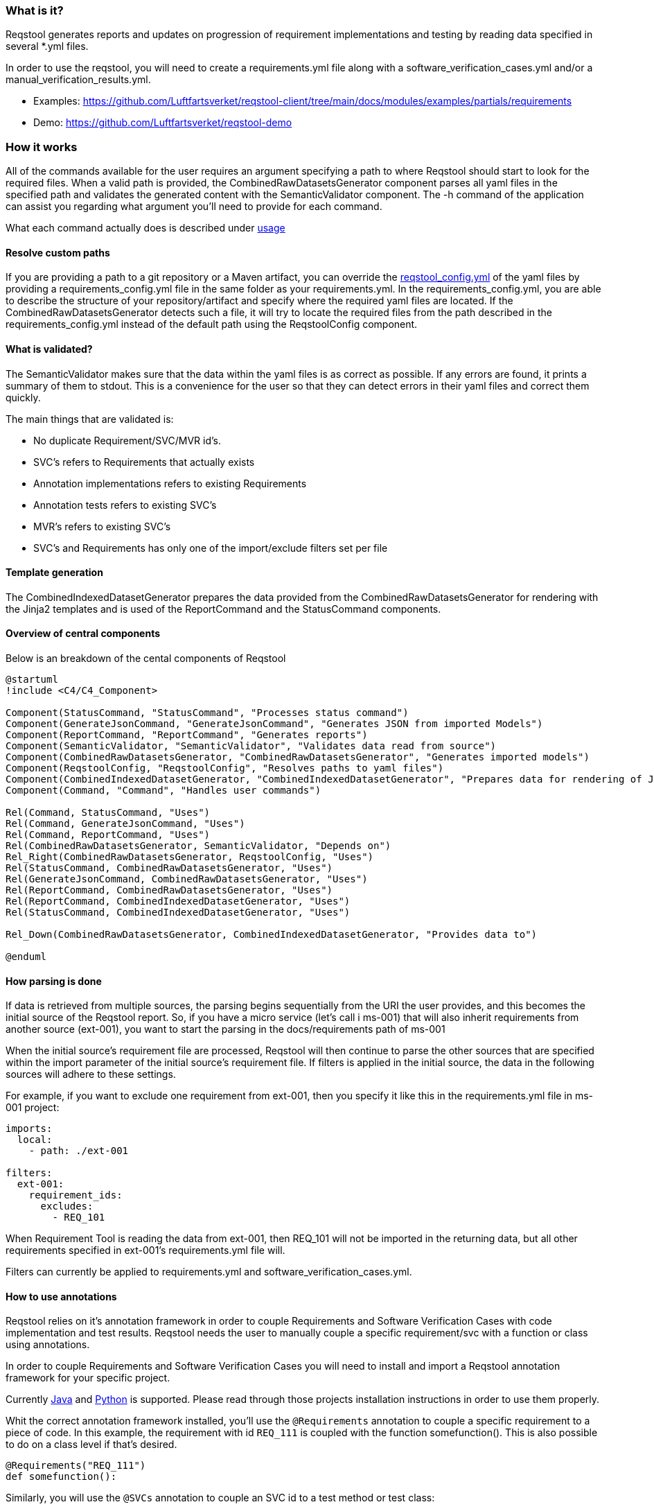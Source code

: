 === What is it?

Reqstool generates reports and updates on progression of requirement implementations and testing by reading data specified in several *.yml files. 

In order to use the reqstool, you will need to create a requirements.yml file along with a software_verification_cases.yml and/or a manual_verification_results.yml. 

* Examples: https://github.com/Luftfartsverket/reqstool-client/tree/main/docs/modules/examples/partials/requirements
* Demo: https://github.com/Luftfartsverket/reqstool-demo

=== How it works

All of the commands available for the user requires an argument specifying a path to where Reqstool should start to look for the required files. When a valid path is provided, the CombinedRawDatasetsGenerator component parses all yaml files in the specified path and validates the generated content with the SemanticValidator component. The -h command of the application can assist you regarding what argument you'll need to provide for each command.

What each command actually does is described under xref:usage.adoc[usage]

==== Resolve custom paths

If you are providing a path to a git repository or a Maven artifact, you can override the xref:file_and_directory_set.adoc#reqstool_config[reqstool_config.yml] of the yaml files by providing a requirements_config.yml file in the same folder as your requirements.yml. In the requirements_config.yml, you are able to describe the structure of your repository/artifact and specify where the required yaml files are located. If the CombinedRawDatasetsGenerator detects such a file, it will try to locate the required files from the path described in the requirements_config.yml instead of the default path using the ReqstoolConfig component. 


==== What is validated?

The SemanticValidator makes sure that the data within the yaml files is as correct as possible. If any errors are found, it prints a summary of them to stdout. 
This is a convenience for the user so that they can detect errors in their yaml files and correct them quickly.

The main things that are validated is:

 * No duplicate Requirement/SVC/MVR id's.
 * SVC's refers to Requirements that actually exists
 * Annotation implementations refers to existing Requirements
 * Annotation tests refers to existing SVC's
 * MVR's refers to existing SVC's
 * SVC's and Requirements has only one of the import/exclude filters set per file
 

==== Template generation

The CombinedIndexedDatasetGenerator prepares the data provided from the CombinedRawDatasetsGenerator for rendering with the Jinja2 templates and is used of the ReportCommand and the StatusCommand components.


==== Overview of central components

Below is an breakdown of the cental components of Reqstool

[plantuml,format=svg]
....
@startuml
!include <C4/C4_Component>

Component(StatusCommand, "StatusCommand", "Processes status command")
Component(GenerateJsonCommand, "GenerateJsonCommand", "Generates JSON from imported Models")
Component(ReportCommand, "ReportCommand", "Generates reports")
Component(SemanticValidator, "SemanticValidator", "Validates data read from source")
Component(CombinedRawDatasetsGenerator, "CombinedRawDatasetsGenerator", "Generates imported models") 
Component(ReqstoolConfig, "ReqstoolConfig", "Resolves paths to yaml files")
Component(CombinedIndexedDatasetGenerator, "CombinedIndexedDatasetGenerator", "Prepares data for rendering of Jinja2 templates")
Component(Command, "Command", "Handles user commands")

Rel(Command, StatusCommand, "Uses") 
Rel(Command, GenerateJsonCommand, "Uses") 
Rel(Command, ReportCommand, "Uses") 
Rel(CombinedRawDatasetsGenerator, SemanticValidator, "Depends on") 
Rel_Right(CombinedRawDatasetsGenerator, ReqstoolConfig, "Uses") 
Rel(StatusCommand, CombinedRawDatasetsGenerator, "Uses") 
Rel(GenerateJsonCommand, CombinedRawDatasetsGenerator, "Uses") 
Rel(ReportCommand, CombinedRawDatasetsGenerator, "Uses") 
Rel(ReportCommand, CombinedIndexedDatasetGenerator, "Uses") 
Rel(StatusCommand, CombinedIndexedDatasetGenerator, "Uses") 

Rel_Down(CombinedRawDatasetsGenerator, CombinedIndexedDatasetGenerator, "Provides data to")

@enduml
....

==== How parsing is done

If data is retrieved from multiple sources, the parsing begins sequentially from the URI the user provides, and this becomes the initial source of the Reqstool report. 
So, if you have a micro service (let's call i ms-001) that will also inherit requirements from another source (ext-001), you want to start the parsing in the docs/requirements path of ms-001

When the initial source's requirement file are processed, Reqstool will then continue to parse the other sources that are specified within the import parameter of the initial source's requirement file. If filters is applied in the initial source, the data in the following sources will adhere to these settings.

For example, if you want to exclude one requirement from ext-001, then you specify it like this in the requirements.yml file in ms-001 project:

```yaml
imports:
  local:
    - path: ./ext-001
      
filters:
  ext-001:
    requirement_ids:
      excludes:
        - REQ_101

```

When Requirement Tool is reading the data from ext-001, then REQ_101 will not be imported in the returning data, but all other requirements specified in ext-001's requirements.yml file will.  

Filters can currently be applied to requirements.yml and software_verification_cases.yml.


==== How to use annotations

Reqstool relies on it's annotation framework in order to couple Requirements and Software Verification Cases with code implementation and test results. Reqstool needs the user to manually couple a specific requirement/svc with a function or class using annotations. 

In order to couple Requirements and Software Verification Cases you will need to install and import a Reqstool annotation framework for your specific project. 

Currently https://github.com/luftfartsverket/reqstool-java-annotations[Java] and https://github.com/luftfartsverket/reqstool-python-decorators[Python] is supported. Please read through those projects installation instructions in order to use them properly.  

Whit the correct annotation framework installed, you'll use the `@Requirements` annotation to couple a specific requirement to a piece of code. 
In this example, the requirement with id `REQ_111` is coupled with the function somefunction(). This is also possible to do on a class level if that's desired. 

```
@Requirements("REQ_111")
def somefunction():
```

Similarly, you will use the `@SVCs` annotation to couple an SVC id to a test method or test class:

```
@SVCs("SVC_111")
def test_somefunction():
```


==== Sequence diagram of the program execution

Below is an example to illustrate how Reqstool parses data from the initial source. 

[plantuml,format=svg]
....
@startuml
!include <C4/C4_Sequence>

Person(user, "User", "", "")

Container(reqsTool, "Reqstool")

Container_Boundary(b, "Requirement files")
  Container_Boundary(b1, "MS-001")
    Component(reqs, "Requirements", "Requirements.yml")
    Component(svcs, "SVCS", "software_verification_cases.yml")
    Component(mvrs, "MVRS", "manual_verification_results.yml")
    Component(annot_impls,"Implementations", "requirements_annotations.yml")
    Component(annot_tests,"Automated tests", "svcs_annotations.yml")
  Boundary_End()
  Container_Boundary(b2, "Ext-001")
    Component(reqs_ext, "Requirements", "Requirements.yml")
  Boundary_End()
Boundary_End()

Rel(user, reqsTool, "Submit command", "bash")
Rel(reqsTool, reqs, "Reads requirements")
Rel(reqsTool, svcs, "Reads svcs")
Rel(reqsTool, mvrs, "Reads mvrs")
Rel(reqsTool, annot_impls, "Reads impls annotations")
Rel(reqsTool, annot_tests, "Reads test annotations")
Rel(reqsTool, reqsTool, "Create imported model")
Rel(reqsTool, reqs_ext, "Reads imported requirements")
Rel(reqsTool, reqsTool, "Create imported model")
Rel(reqsTool, user, "Returns combined data based on imported")

@enduml
....
